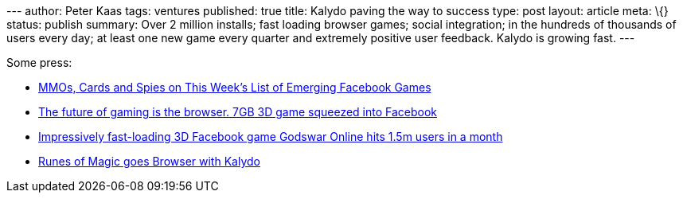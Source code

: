 --- author: Peter Kaas tags: ventures published: true title: Kalydo
paving the way to success type: post layout: article meta: \{} status:
publish summary: Over 2 million installs; fast loading browser games;
social integration; in the hundreds of thousands of users every day; at
least one new game every quarter and extremely positive user feedback.
Kalydo is growing fast. ---

Some press:

* http://www.insidesocialgames.com/2011/01/07/mmos-cards-and-spies-on-this-weeks-list-of-emerging-facebook-games/[MMOs,
Cards and Spies on This Week’s List of Emerging Facebook Games]
* http://thenextweb.com/eu/2011/02/27/the-future-of-gaming-is-the-browser-7gb-3d-game-squeezed-into-facebook/[The
future of gaming is the browser. 7GB 3D game squeezed into Facebook]
* http://thenextweb.com/eu/2011/01/26/impressively-fast-loading-3d-facebook-game-godswar-online-hits-1-5m-users-in-a-month/[Impressively
fast-loading 3D Facebook game Godswar Online hits 1.5m users in a month]
* http://kalydo.blogspot.com/2011/02/runes-of-magic-goes-browser-with-kalydo.html[Runes
of Magic goes Browser with Kalydo]
